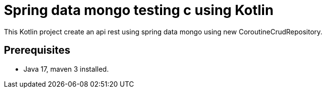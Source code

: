 # Spring data mongo testing c using Kotlin


This Kotlin project create an api rest using spring data mongo
using new CoroutineCrudRepository.

## Prerequisites

* Java 17, maven 3 installed.